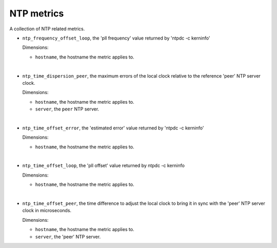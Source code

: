 NTP metrics
^^^^^^^^^^^
.. _ntp_metrics:

A collection of NTP related metrics.

* ``ntp_frequency_offset_loop``, the 'pll frequency' value returned by 'ntpdc -c kerninfo'

  Dimensions:

  - ``hostname``, the hostname the metric applies to.

|

* ``ntp_time_dispersion_peer``, the maximum errors of the local clock relative to the reference
  'peer' NTP server clock. 

  Dimensions:

  - ``hostname``, the hostname the metric applies to.
  - ``server``, the ``peer`` NTP server.

|

* ``ntp_time_offset_error``, the 'estimated error' value returned by 'ntpdc -c kerninfo'

  Dimensions:

  - ``hostname``, the hostname the metric applies to.

|

* ``ntp_time_offset_loop``, the 'pll offset' value returned by ntpdc -c kerninfo

  Dimensions:

  - ``hostname``, the hostname the metric applies to.

|

* ``ntp_time_offset_peer``, the time difference to adjust the local clock to bring it in
  sync with the 'peer' NTP server clock in microseconds.

  Dimensions:

  - ``hostname``, the hostname the metric applies to.
  - ``server``, the 'peer' NTP server.